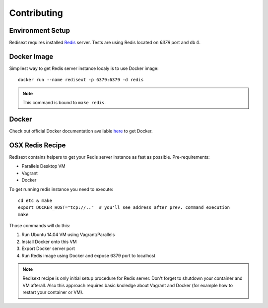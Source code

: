 Contributing
============

Environment Setup
-----------------

Redisext requires installed `Redis <http://redis.io>`_ server.
Tests are using Redis located on *6379* port and db *0*.

Docker Image
------------

Simpliest way to get Redis server instance localy is to use Docker image::

   docker run --name redisext -p 6379:6379 -d redis

.. note::
   This command is bound to ``make redis``.

Docker
------

Check out official Docker documentation available `here <https://docs.docker.com>`_ to get Docker.

OSX Redis Recipe
----------------

Redisext contains helpers to get your Redis server instance as fast as possible.
Pre-requirements:

* Parallels Desktop VM
* Vagrant
* Docker

To get running redis instance you need to execute::

   cd etc & make
   export DOCKER_HOST="tcp://.."  # you'll see address after prev. command execution
   make

Those commands will do this:

#. Run Ubuntu 14.04 VM using Vagrant/Parallels
#. Install Docker onto this VM
#. Export Docker server port
#. Run Redis image using Docker and expose 6379 port to localhost

.. note::

   Redisext recipe is only initial setup procedure for Redis server.
   Don't forget to shutdown your container and VM afterall.
   Also this approach requires basic knoledge about Vagrant and Docker
   (for example how to restart your container or VM).
